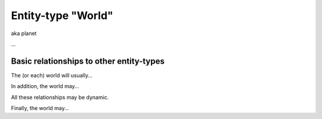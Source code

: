 Entity-type "World"
===================

aka planet

...

Basic relationships to other entity-types
-----------------------------------------

The (or each) world will usually...

In addition, the world may...

All these relationships may be dynamic.

Finally, the world may...


